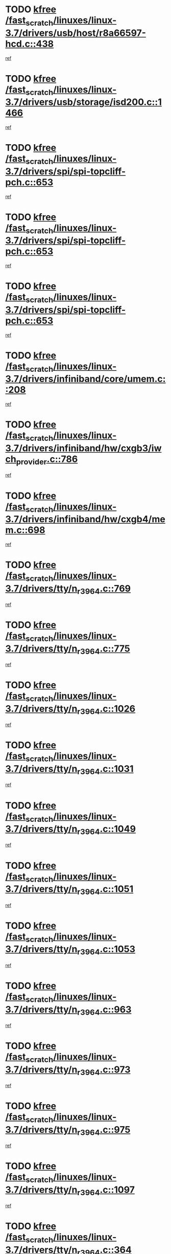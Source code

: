 * TODO [[view:/fast_scratch/linuxes/linux-3.7/drivers/usb/host/r8a66597-hcd.c::face=ovl-face1::linb=438::colb=1::cole=6][kfree /fast_scratch/linuxes/linux-3.7/drivers/usb/host/r8a66597-hcd.c::438]]
[[view:/fast_scratch/linuxes/linux-3.7/drivers/usb/host/r8a66597-hcd.c::face=ovl-face2::linb=441::colb=38::cole=41][ref]]
* TODO [[view:/fast_scratch/linuxes/linux-3.7/drivers/usb/storage/isd200.c::face=ovl-face1::linb=1466::colb=3::cole=8][kfree /fast_scratch/linuxes/linux-3.7/drivers/usb/storage/isd200.c::1466]]
[[view:/fast_scratch/linuxes/linux-3.7/drivers/usb/storage/isd200.c::face=ovl-face2::linb=1472::colb=14::cole=18][ref]]
* TODO [[view:/fast_scratch/linuxes/linux-3.7/drivers/spi/spi-topcliff-pch.c::face=ovl-face1::linb=653::colb=3::cole=8][kfree /fast_scratch/linuxes/linux-3.7/drivers/spi/spi-topcliff-pch.c::653]]
[[view:/fast_scratch/linuxes/linux-3.7/drivers/spi/spi-topcliff-pch.c::face=ovl-face2::linb=676::colb=4::cole=21][ref]]
* TODO [[view:/fast_scratch/linuxes/linux-3.7/drivers/spi/spi-topcliff-pch.c::face=ovl-face1::linb=653::colb=3::cole=8][kfree /fast_scratch/linuxes/linux-3.7/drivers/spi/spi-topcliff-pch.c::653]]
[[view:/fast_scratch/linuxes/linux-3.7/drivers/spi/spi-topcliff-pch.c::face=ovl-face2::linb=680::colb=4::cole=21][ref]]
* TODO [[view:/fast_scratch/linuxes/linux-3.7/drivers/spi/spi-topcliff-pch.c::face=ovl-face1::linb=653::colb=3::cole=8][kfree /fast_scratch/linuxes/linux-3.7/drivers/spi/spi-topcliff-pch.c::653]]
[[view:/fast_scratch/linuxes/linux-3.7/drivers/spi/spi-topcliff-pch.c::face=ovl-face2::linb=694::colb=44::cole=61][ref]]
* TODO [[view:/fast_scratch/linuxes/linux-3.7/drivers/infiniband/core/umem.c::face=ovl-face1::linb=208::colb=2::cole=7][kfree /fast_scratch/linuxes/linux-3.7/drivers/infiniband/core/umem.c::208]]
[[view:/fast_scratch/linuxes/linux-3.7/drivers/infiniband/core/umem.c::face=ovl-face2::linb=217::colb=33::cole=37][ref]]
* TODO [[view:/fast_scratch/linuxes/linux-3.7/drivers/infiniband/hw/cxgb3/iwch_provider.c::face=ovl-face1::linb=786::colb=1::cole=6][kfree /fast_scratch/linuxes/linux-3.7/drivers/infiniband/hw/cxgb3/iwch_provider.c::786]]
[[view:/fast_scratch/linuxes/linux-3.7/drivers/infiniband/hw/cxgb3/iwch_provider.c::face=ovl-face2::linb=787::colb=60::cole=63][ref]]
* TODO [[view:/fast_scratch/linuxes/linux-3.7/drivers/infiniband/hw/cxgb4/mem.c::face=ovl-face1::linb=698::colb=1::cole=6][kfree /fast_scratch/linuxes/linux-3.7/drivers/infiniband/hw/cxgb4/mem.c::698]]
[[view:/fast_scratch/linuxes/linux-3.7/drivers/infiniband/hw/cxgb4/mem.c::face=ovl-face2::linb=699::colb=60::cole=63][ref]]
* TODO [[view:/fast_scratch/linuxes/linux-3.7/drivers/tty/n_r3964.c::face=ovl-face1::linb=769::colb=6::cole=11][kfree /fast_scratch/linuxes/linux-3.7/drivers/tty/n_r3964.c::769]]
[[view:/fast_scratch/linuxes/linux-3.7/drivers/tty/n_r3964.c::face=ovl-face2::linb=771::colb=19::cole=23][ref]]
* TODO [[view:/fast_scratch/linuxes/linux-3.7/drivers/tty/n_r3964.c::face=ovl-face1::linb=775::colb=4::cole=9][kfree /fast_scratch/linuxes/linux-3.7/drivers/tty/n_r3964.c::775]]
[[view:/fast_scratch/linuxes/linux-3.7/drivers/tty/n_r3964.c::face=ovl-face2::linb=776::colb=41::cole=48][ref]]
* TODO [[view:/fast_scratch/linuxes/linux-3.7/drivers/tty/n_r3964.c::face=ovl-face1::linb=1026::colb=4::cole=9][kfree /fast_scratch/linuxes/linux-3.7/drivers/tty/n_r3964.c::1026]]
[[view:/fast_scratch/linuxes/linux-3.7/drivers/tty/n_r3964.c::face=ovl-face2::linb=1027::colb=42::cole=46][ref]]
* TODO [[view:/fast_scratch/linuxes/linux-3.7/drivers/tty/n_r3964.c::face=ovl-face1::linb=1031::colb=2::cole=7][kfree /fast_scratch/linuxes/linux-3.7/drivers/tty/n_r3964.c::1031]]
[[view:/fast_scratch/linuxes/linux-3.7/drivers/tty/n_r3964.c::face=ovl-face2::linb=1032::colb=43::cole=50][ref]]
* TODO [[view:/fast_scratch/linuxes/linux-3.7/drivers/tty/n_r3964.c::face=ovl-face1::linb=1049::colb=1::cole=6][kfree /fast_scratch/linuxes/linux-3.7/drivers/tty/n_r3964.c::1049]]
[[view:/fast_scratch/linuxes/linux-3.7/drivers/tty/n_r3964.c::face=ovl-face2::linb=1050::colb=42::cole=55][ref]]
* TODO [[view:/fast_scratch/linuxes/linux-3.7/drivers/tty/n_r3964.c::face=ovl-face1::linb=1051::colb=1::cole=6][kfree /fast_scratch/linuxes/linux-3.7/drivers/tty/n_r3964.c::1051]]
[[view:/fast_scratch/linuxes/linux-3.7/drivers/tty/n_r3964.c::face=ovl-face2::linb=1052::colb=42::cole=55][ref]]
* TODO [[view:/fast_scratch/linuxes/linux-3.7/drivers/tty/n_r3964.c::face=ovl-face1::linb=1053::colb=1::cole=6][kfree /fast_scratch/linuxes/linux-3.7/drivers/tty/n_r3964.c::1053]]
[[view:/fast_scratch/linuxes/linux-3.7/drivers/tty/n_r3964.c::face=ovl-face2::linb=1054::colb=40::cole=45][ref]]
* TODO [[view:/fast_scratch/linuxes/linux-3.7/drivers/tty/n_r3964.c::face=ovl-face1::linb=963::colb=2::cole=7][kfree /fast_scratch/linuxes/linux-3.7/drivers/tty/n_r3964.c::963]]
[[view:/fast_scratch/linuxes/linux-3.7/drivers/tty/n_r3964.c::face=ovl-face2::linb=964::colb=40::cole=45][ref]]
* TODO [[view:/fast_scratch/linuxes/linux-3.7/drivers/tty/n_r3964.c::face=ovl-face1::linb=973::colb=2::cole=7][kfree /fast_scratch/linuxes/linux-3.7/drivers/tty/n_r3964.c::973]]
[[view:/fast_scratch/linuxes/linux-3.7/drivers/tty/n_r3964.c::face=ovl-face2::linb=974::colb=42::cole=55][ref]]
* TODO [[view:/fast_scratch/linuxes/linux-3.7/drivers/tty/n_r3964.c::face=ovl-face1::linb=975::colb=2::cole=7][kfree /fast_scratch/linuxes/linux-3.7/drivers/tty/n_r3964.c::975]]
[[view:/fast_scratch/linuxes/linux-3.7/drivers/tty/n_r3964.c::face=ovl-face2::linb=976::colb=40::cole=45][ref]]
* TODO [[view:/fast_scratch/linuxes/linux-3.7/drivers/tty/n_r3964.c::face=ovl-face1::linb=1097::colb=2::cole=7][kfree /fast_scratch/linuxes/linux-3.7/drivers/tty/n_r3964.c::1097]]
[[view:/fast_scratch/linuxes/linux-3.7/drivers/tty/n_r3964.c::face=ovl-face2::linb=1098::colb=39::cole=43][ref]]
* TODO [[view:/fast_scratch/linuxes/linux-3.7/drivers/tty/n_r3964.c::face=ovl-face1::linb=364::colb=1::cole=6][kfree /fast_scratch/linuxes/linux-3.7/drivers/tty/n_r3964.c::364]]
[[view:/fast_scratch/linuxes/linux-3.7/drivers/tty/n_r3964.c::face=ovl-face2::linb=365::colb=44::cole=51][ref]]
* TODO [[view:/fast_scratch/linuxes/linux-3.7/drivers/tty/n_r3964.c::face=ovl-face1::linb=291::colb=1::cole=6][kfree /fast_scratch/linuxes/linux-3.7/drivers/tty/n_r3964.c::291]]
[[view:/fast_scratch/linuxes/linux-3.7/drivers/tty/n_r3964.c::face=ovl-face2::linb=292::colb=44::cole=51][ref]]
* TODO [[view:/fast_scratch/linuxes/linux-3.7/drivers/target/iscsi/iscsi_target_login.c::face=ovl-face1::linb=1124::colb=2::cole=7][kfree /fast_scratch/linuxes/linux-3.7/drivers/target/iscsi/iscsi_target_login.c::1124]]
[[view:/fast_scratch/linuxes/linux-3.7/drivers/target/iscsi/iscsi_target_login.c::face=ovl-face2::linb=1132::colb=16::cole=26][ref]]
* TODO [[view:/fast_scratch/linuxes/linux-3.7/drivers/uio/uio_pruss.c::face=ovl-face1::linb=137::colb=2::cole=7][kfree /fast_scratch/linuxes/linux-3.7/drivers/uio/uio_pruss.c::137]]
[[view:/fast_scratch/linuxes/linux-3.7/drivers/uio/uio_pruss.c::face=ovl-face2::linb=138::colb=16::cole=20][ref]]
* TODO [[view:/fast_scratch/linuxes/linux-3.7/drivers/gpu/drm/drm_edid_load.c::face=ovl-face1::linb=181::colb=2::cole=7][kfree /fast_scratch/linuxes/linux-3.7/drivers/gpu/drm/drm_edid_load.c::181]]
[[view:/fast_scratch/linuxes/linux-3.7/drivers/gpu/drm/drm_edid_load.c::face=ovl-face2::linb=222::colb=8::cole=12][ref]]
* TODO [[view:/fast_scratch/linuxes/linux-3.7/drivers/gpu/drm/drm_edid_load.c::face=ovl-face1::linb=204::colb=3::cole=8][kfree /fast_scratch/linuxes/linux-3.7/drivers/gpu/drm/drm_edid_load.c::204]]
[[view:/fast_scratch/linuxes/linux-3.7/drivers/gpu/drm/drm_edid_load.c::face=ovl-face2::linb=222::colb=8::cole=12][ref]]
* TODO [[view:/fast_scratch/linuxes/linux-3.7/drivers/acpi/scan.c::face=ovl-face1::linb=553::colb=3::cole=8][kfree /fast_scratch/linuxes/linux-3.7/drivers/acpi/scan.c::553]]
[[view:/fast_scratch/linuxes/linux-3.7/drivers/acpi/scan.c::face=ovl-face2::linb=558::colb=23::cole=33][ref]]
* TODO [[view:/fast_scratch/linuxes/linux-3.7/drivers/staging/rts_pstor/ms.c::face=ovl-face1::linb=837::colb=3::cole=8][kfree /fast_scratch/linuxes/linux-3.7/drivers/staging/rts_pstor/ms.c::837]]
[[view:/fast_scratch/linuxes/linux-3.7/drivers/staging/rts_pstor/ms.c::face=ovl-face2::linb=841::colb=9::cole=12][ref]]
* TODO [[view:/fast_scratch/linuxes/linux-3.7/drivers/staging/rts_pstor/ms.c::face=ovl-face1::linb=837::colb=3::cole=8][kfree /fast_scratch/linuxes/linux-3.7/drivers/staging/rts_pstor/ms.c::837]]
[[view:/fast_scratch/linuxes/linux-3.7/drivers/staging/rts_pstor/ms.c::face=ovl-face2::linb=845::colb=26::cole=29][ref]]
* TODO [[view:/fast_scratch/linuxes/linux-3.7/drivers/staging/rts_pstor/ms.c::face=ovl-face1::linb=841::colb=3::cole=8][kfree /fast_scratch/linuxes/linux-3.7/drivers/staging/rts_pstor/ms.c::841]]
[[view:/fast_scratch/linuxes/linux-3.7/drivers/staging/rts_pstor/ms.c::face=ovl-face2::linb=845::colb=26::cole=29][ref]]
* TODO [[view:/fast_scratch/linuxes/linux-3.7/drivers/staging/rts_pstor/ms.c::face=ovl-face1::linb=852::colb=2::cole=7][kfree /fast_scratch/linuxes/linux-3.7/drivers/staging/rts_pstor/ms.c::852]]
[[view:/fast_scratch/linuxes/linux-3.7/drivers/staging/rts_pstor/ms.c::face=ovl-face2::linb=860::colb=9::cole=12][ref]]
* TODO [[view:/fast_scratch/linuxes/linux-3.7/drivers/staging/rts_pstor/ms.c::face=ovl-face1::linb=852::colb=2::cole=7][kfree /fast_scratch/linuxes/linux-3.7/drivers/staging/rts_pstor/ms.c::852]]
[[view:/fast_scratch/linuxes/linux-3.7/drivers/staging/rts_pstor/ms.c::face=ovl-face2::linb=869::colb=9::cole=12][ref]]
* TODO [[view:/fast_scratch/linuxes/linux-3.7/drivers/staging/rts_pstor/ms.c::face=ovl-face1::linb=852::colb=2::cole=7][kfree /fast_scratch/linuxes/linux-3.7/drivers/staging/rts_pstor/ms.c::852]]
[[view:/fast_scratch/linuxes/linux-3.7/drivers/staging/rts_pstor/ms.c::face=ovl-face2::linb=877::colb=8::cole=11][ref]]
* TODO [[view:/fast_scratch/linuxes/linux-3.7/drivers/staging/rts_pstor/ms.c::face=ovl-face1::linb=852::colb=2::cole=7][kfree /fast_scratch/linuxes/linux-3.7/drivers/staging/rts_pstor/ms.c::852]]
[[view:/fast_scratch/linuxes/linux-3.7/drivers/staging/rts_pstor/ms.c::face=ovl-face2::linb=881::colb=6::cole=9][ref]]
* TODO [[view:/fast_scratch/linuxes/linux-3.7/drivers/staging/rts_pstor/ms.c::face=ovl-face1::linb=852::colb=2::cole=7][kfree /fast_scratch/linuxes/linux-3.7/drivers/staging/rts_pstor/ms.c::852]]
[[view:/fast_scratch/linuxes/linux-3.7/drivers/staging/rts_pstor/ms.c::face=ovl-face2::linb=881::colb=26::cole=29][ref]]
* TODO [[view:/fast_scratch/linuxes/linux-3.7/drivers/staging/rts_pstor/ms.c::face=ovl-face1::linb=860::colb=3::cole=8][kfree /fast_scratch/linuxes/linux-3.7/drivers/staging/rts_pstor/ms.c::860]]
[[view:/fast_scratch/linuxes/linux-3.7/drivers/staging/rts_pstor/ms.c::face=ovl-face2::linb=860::colb=9::cole=12][ref]]
* TODO [[view:/fast_scratch/linuxes/linux-3.7/drivers/staging/rts_pstor/ms.c::face=ovl-face1::linb=860::colb=3::cole=8][kfree /fast_scratch/linuxes/linux-3.7/drivers/staging/rts_pstor/ms.c::860]]
[[view:/fast_scratch/linuxes/linux-3.7/drivers/staging/rts_pstor/ms.c::face=ovl-face2::linb=869::colb=9::cole=12][ref]]
* TODO [[view:/fast_scratch/linuxes/linux-3.7/drivers/staging/rts_pstor/ms.c::face=ovl-face1::linb=860::colb=3::cole=8][kfree /fast_scratch/linuxes/linux-3.7/drivers/staging/rts_pstor/ms.c::860]]
[[view:/fast_scratch/linuxes/linux-3.7/drivers/staging/rts_pstor/ms.c::face=ovl-face2::linb=877::colb=8::cole=11][ref]]
* TODO [[view:/fast_scratch/linuxes/linux-3.7/drivers/staging/rts_pstor/ms.c::face=ovl-face1::linb=860::colb=3::cole=8][kfree /fast_scratch/linuxes/linux-3.7/drivers/staging/rts_pstor/ms.c::860]]
[[view:/fast_scratch/linuxes/linux-3.7/drivers/staging/rts_pstor/ms.c::face=ovl-face2::linb=881::colb=6::cole=9][ref]]
* TODO [[view:/fast_scratch/linuxes/linux-3.7/drivers/staging/rts_pstor/ms.c::face=ovl-face1::linb=860::colb=3::cole=8][kfree /fast_scratch/linuxes/linux-3.7/drivers/staging/rts_pstor/ms.c::860]]
[[view:/fast_scratch/linuxes/linux-3.7/drivers/staging/rts_pstor/ms.c::face=ovl-face2::linb=881::colb=26::cole=29][ref]]
* TODO [[view:/fast_scratch/linuxes/linux-3.7/drivers/staging/rts_pstor/ms.c::face=ovl-face1::linb=869::colb=3::cole=8][kfree /fast_scratch/linuxes/linux-3.7/drivers/staging/rts_pstor/ms.c::869]]
[[view:/fast_scratch/linuxes/linux-3.7/drivers/staging/rts_pstor/ms.c::face=ovl-face2::linb=860::colb=9::cole=12][ref]]
* TODO [[view:/fast_scratch/linuxes/linux-3.7/drivers/staging/rts_pstor/ms.c::face=ovl-face1::linb=869::colb=3::cole=8][kfree /fast_scratch/linuxes/linux-3.7/drivers/staging/rts_pstor/ms.c::869]]
[[view:/fast_scratch/linuxes/linux-3.7/drivers/staging/rts_pstor/ms.c::face=ovl-face2::linb=869::colb=9::cole=12][ref]]
* TODO [[view:/fast_scratch/linuxes/linux-3.7/drivers/staging/rts_pstor/ms.c::face=ovl-face1::linb=869::colb=3::cole=8][kfree /fast_scratch/linuxes/linux-3.7/drivers/staging/rts_pstor/ms.c::869]]
[[view:/fast_scratch/linuxes/linux-3.7/drivers/staging/rts_pstor/ms.c::face=ovl-face2::linb=877::colb=8::cole=11][ref]]
* TODO [[view:/fast_scratch/linuxes/linux-3.7/drivers/staging/rts_pstor/ms.c::face=ovl-face1::linb=869::colb=3::cole=8][kfree /fast_scratch/linuxes/linux-3.7/drivers/staging/rts_pstor/ms.c::869]]
[[view:/fast_scratch/linuxes/linux-3.7/drivers/staging/rts_pstor/ms.c::face=ovl-face2::linb=881::colb=6::cole=9][ref]]
* TODO [[view:/fast_scratch/linuxes/linux-3.7/drivers/staging/rts_pstor/ms.c::face=ovl-face1::linb=869::colb=3::cole=8][kfree /fast_scratch/linuxes/linux-3.7/drivers/staging/rts_pstor/ms.c::869]]
[[view:/fast_scratch/linuxes/linux-3.7/drivers/staging/rts_pstor/ms.c::face=ovl-face2::linb=881::colb=26::cole=29][ref]]
* TODO [[view:/fast_scratch/linuxes/linux-3.7/drivers/staging/rts_pstor/ms.c::face=ovl-face1::linb=877::colb=2::cole=7][kfree /fast_scratch/linuxes/linux-3.7/drivers/staging/rts_pstor/ms.c::877]]
[[view:/fast_scratch/linuxes/linux-3.7/drivers/staging/rts_pstor/ms.c::face=ovl-face2::linb=881::colb=6::cole=9][ref]]
* TODO [[view:/fast_scratch/linuxes/linux-3.7/drivers/staging/rts_pstor/ms.c::face=ovl-face1::linb=877::colb=2::cole=7][kfree /fast_scratch/linuxes/linux-3.7/drivers/staging/rts_pstor/ms.c::877]]
[[view:/fast_scratch/linuxes/linux-3.7/drivers/staging/rts_pstor/ms.c::face=ovl-face2::linb=881::colb=26::cole=29][ref]]
* TODO [[view:/fast_scratch/linuxes/linux-3.7/drivers/staging/rts_pstor/ms.c::face=ovl-face1::linb=883::colb=2::cole=7][kfree /fast_scratch/linuxes/linux-3.7/drivers/staging/rts_pstor/ms.c::883]]
[[view:/fast_scratch/linuxes/linux-3.7/drivers/staging/rts_pstor/ms.c::face=ovl-face2::linb=887::colb=6::cole=9][ref]]
* TODO [[view:/fast_scratch/linuxes/linux-3.7/drivers/staging/rts_pstor/ms.c::face=ovl-face1::linb=883::colb=2::cole=7][kfree /fast_scratch/linuxes/linux-3.7/drivers/staging/rts_pstor/ms.c::883]]
[[view:/fast_scratch/linuxes/linux-3.7/drivers/staging/rts_pstor/ms.c::face=ovl-face2::linb=887::colb=22::cole=25][ref]]
* TODO [[view:/fast_scratch/linuxes/linux-3.7/drivers/staging/rts_pstor/ms.c::face=ovl-face1::linb=888::colb=2::cole=7][kfree /fast_scratch/linuxes/linux-3.7/drivers/staging/rts_pstor/ms.c::888]]
[[view:/fast_scratch/linuxes/linux-3.7/drivers/staging/rts_pstor/ms.c::face=ovl-face2::linb=892::colb=17::cole=20][ref]]
* TODO [[view:/fast_scratch/linuxes/linux-3.7/drivers/staging/rts_pstor/ms.c::face=ovl-face1::linb=910::colb=4::cole=9][kfree /fast_scratch/linuxes/linux-3.7/drivers/staging/rts_pstor/ms.c::910]]
[[view:/fast_scratch/linuxes/linux-3.7/drivers/staging/rts_pstor/ms.c::face=ovl-face2::linb=892::colb=17::cole=20][ref]]
* TODO [[view:/fast_scratch/linuxes/linux-3.7/drivers/staging/rts_pstor/ms.c::face=ovl-face1::linb=910::colb=4::cole=9][kfree /fast_scratch/linuxes/linux-3.7/drivers/staging/rts_pstor/ms.c::910]]
[[view:/fast_scratch/linuxes/linux-3.7/drivers/staging/rts_pstor/ms.c::face=ovl-face2::linb=914::colb=10::cole=13][ref]]
* TODO [[view:/fast_scratch/linuxes/linux-3.7/drivers/staging/rts_pstor/ms.c::face=ovl-face1::linb=910::colb=4::cole=9][kfree /fast_scratch/linuxes/linux-3.7/drivers/staging/rts_pstor/ms.c::910]]
[[view:/fast_scratch/linuxes/linux-3.7/drivers/staging/rts_pstor/ms.c::face=ovl-face2::linb=918::colb=10::cole=13][ref]]
* TODO [[view:/fast_scratch/linuxes/linux-3.7/drivers/staging/rts_pstor/ms.c::face=ovl-face1::linb=910::colb=4::cole=9][kfree /fast_scratch/linuxes/linux-3.7/drivers/staging/rts_pstor/ms.c::910]]
[[view:/fast_scratch/linuxes/linux-3.7/drivers/staging/rts_pstor/ms.c::face=ovl-face2::linb=923::colb=7::cole=10][ref]]
* TODO [[view:/fast_scratch/linuxes/linux-3.7/drivers/staging/rts_pstor/ms.c::face=ovl-face1::linb=910::colb=4::cole=9][kfree /fast_scratch/linuxes/linux-3.7/drivers/staging/rts_pstor/ms.c::910]]
[[view:/fast_scratch/linuxes/linux-3.7/drivers/staging/rts_pstor/ms.c::face=ovl-face2::linb=933::colb=6::cole=9][ref]]
* TODO [[view:/fast_scratch/linuxes/linux-3.7/drivers/staging/rts_pstor/ms.c::face=ovl-face1::linb=910::colb=4::cole=9][kfree /fast_scratch/linuxes/linux-3.7/drivers/staging/rts_pstor/ms.c::910]]
[[view:/fast_scratch/linuxes/linux-3.7/drivers/staging/rts_pstor/ms.c::face=ovl-face2::linb=963::colb=10::cole=13][ref]]
* TODO [[view:/fast_scratch/linuxes/linux-3.7/drivers/staging/rts_pstor/ms.c::face=ovl-face1::linb=914::colb=4::cole=9][kfree /fast_scratch/linuxes/linux-3.7/drivers/staging/rts_pstor/ms.c::914]]
[[view:/fast_scratch/linuxes/linux-3.7/drivers/staging/rts_pstor/ms.c::face=ovl-face2::linb=892::colb=17::cole=20][ref]]
* TODO [[view:/fast_scratch/linuxes/linux-3.7/drivers/staging/rts_pstor/ms.c::face=ovl-face1::linb=914::colb=4::cole=9][kfree /fast_scratch/linuxes/linux-3.7/drivers/staging/rts_pstor/ms.c::914]]
[[view:/fast_scratch/linuxes/linux-3.7/drivers/staging/rts_pstor/ms.c::face=ovl-face2::linb=918::colb=10::cole=13][ref]]
* TODO [[view:/fast_scratch/linuxes/linux-3.7/drivers/staging/rts_pstor/ms.c::face=ovl-face1::linb=914::colb=4::cole=9][kfree /fast_scratch/linuxes/linux-3.7/drivers/staging/rts_pstor/ms.c::914]]
[[view:/fast_scratch/linuxes/linux-3.7/drivers/staging/rts_pstor/ms.c::face=ovl-face2::linb=923::colb=7::cole=10][ref]]
* TODO [[view:/fast_scratch/linuxes/linux-3.7/drivers/staging/rts_pstor/ms.c::face=ovl-face1::linb=914::colb=4::cole=9][kfree /fast_scratch/linuxes/linux-3.7/drivers/staging/rts_pstor/ms.c::914]]
[[view:/fast_scratch/linuxes/linux-3.7/drivers/staging/rts_pstor/ms.c::face=ovl-face2::linb=933::colb=6::cole=9][ref]]
* TODO [[view:/fast_scratch/linuxes/linux-3.7/drivers/staging/rts_pstor/ms.c::face=ovl-face1::linb=914::colb=4::cole=9][kfree /fast_scratch/linuxes/linux-3.7/drivers/staging/rts_pstor/ms.c::914]]
[[view:/fast_scratch/linuxes/linux-3.7/drivers/staging/rts_pstor/ms.c::face=ovl-face2::linb=963::colb=10::cole=13][ref]]
* TODO [[view:/fast_scratch/linuxes/linux-3.7/drivers/staging/rts_pstor/ms.c::face=ovl-face1::linb=918::colb=4::cole=9][kfree /fast_scratch/linuxes/linux-3.7/drivers/staging/rts_pstor/ms.c::918]]
[[view:/fast_scratch/linuxes/linux-3.7/drivers/staging/rts_pstor/ms.c::face=ovl-face2::linb=892::colb=17::cole=20][ref]]
* TODO [[view:/fast_scratch/linuxes/linux-3.7/drivers/staging/rts_pstor/ms.c::face=ovl-face1::linb=918::colb=4::cole=9][kfree /fast_scratch/linuxes/linux-3.7/drivers/staging/rts_pstor/ms.c::918]]
[[view:/fast_scratch/linuxes/linux-3.7/drivers/staging/rts_pstor/ms.c::face=ovl-face2::linb=923::colb=7::cole=10][ref]]
* TODO [[view:/fast_scratch/linuxes/linux-3.7/drivers/staging/rts_pstor/ms.c::face=ovl-face1::linb=918::colb=4::cole=9][kfree /fast_scratch/linuxes/linux-3.7/drivers/staging/rts_pstor/ms.c::918]]
[[view:/fast_scratch/linuxes/linux-3.7/drivers/staging/rts_pstor/ms.c::face=ovl-face2::linb=933::colb=6::cole=9][ref]]
* TODO [[view:/fast_scratch/linuxes/linux-3.7/drivers/staging/rts_pstor/ms.c::face=ovl-face1::linb=918::colb=4::cole=9][kfree /fast_scratch/linuxes/linux-3.7/drivers/staging/rts_pstor/ms.c::918]]
[[view:/fast_scratch/linuxes/linux-3.7/drivers/staging/rts_pstor/ms.c::face=ovl-face2::linb=963::colb=10::cole=13][ref]]
* TODO [[view:/fast_scratch/linuxes/linux-3.7/drivers/staging/rts_pstor/ms.c::face=ovl-face1::linb=943::colb=4::cole=9][kfree /fast_scratch/linuxes/linux-3.7/drivers/staging/rts_pstor/ms.c::943]]
[[view:/fast_scratch/linuxes/linux-3.7/drivers/staging/rts_pstor/ms.c::face=ovl-face2::linb=892::colb=17::cole=20][ref]]
* TODO [[view:/fast_scratch/linuxes/linux-3.7/drivers/staging/rts_pstor/ms.c::face=ovl-face1::linb=943::colb=4::cole=9][kfree /fast_scratch/linuxes/linux-3.7/drivers/staging/rts_pstor/ms.c::943]]
[[view:/fast_scratch/linuxes/linux-3.7/drivers/staging/rts_pstor/ms.c::face=ovl-face2::linb=947::colb=10::cole=13][ref]]
* TODO [[view:/fast_scratch/linuxes/linux-3.7/drivers/staging/rts_pstor/ms.c::face=ovl-face1::linb=943::colb=4::cole=9][kfree /fast_scratch/linuxes/linux-3.7/drivers/staging/rts_pstor/ms.c::943]]
[[view:/fast_scratch/linuxes/linux-3.7/drivers/staging/rts_pstor/ms.c::face=ovl-face2::linb=951::colb=10::cole=13][ref]]
* TODO [[view:/fast_scratch/linuxes/linux-3.7/drivers/staging/rts_pstor/ms.c::face=ovl-face1::linb=943::colb=4::cole=9][kfree /fast_scratch/linuxes/linux-3.7/drivers/staging/rts_pstor/ms.c::943]]
[[view:/fast_scratch/linuxes/linux-3.7/drivers/staging/rts_pstor/ms.c::face=ovl-face2::linb=963::colb=10::cole=13][ref]]
* TODO [[view:/fast_scratch/linuxes/linux-3.7/drivers/staging/rts_pstor/ms.c::face=ovl-face1::linb=947::colb=4::cole=9][kfree /fast_scratch/linuxes/linux-3.7/drivers/staging/rts_pstor/ms.c::947]]
[[view:/fast_scratch/linuxes/linux-3.7/drivers/staging/rts_pstor/ms.c::face=ovl-face2::linb=892::colb=17::cole=20][ref]]
* TODO [[view:/fast_scratch/linuxes/linux-3.7/drivers/staging/rts_pstor/ms.c::face=ovl-face1::linb=947::colb=4::cole=9][kfree /fast_scratch/linuxes/linux-3.7/drivers/staging/rts_pstor/ms.c::947]]
[[view:/fast_scratch/linuxes/linux-3.7/drivers/staging/rts_pstor/ms.c::face=ovl-face2::linb=951::colb=10::cole=13][ref]]
* TODO [[view:/fast_scratch/linuxes/linux-3.7/drivers/staging/rts_pstor/ms.c::face=ovl-face1::linb=947::colb=4::cole=9][kfree /fast_scratch/linuxes/linux-3.7/drivers/staging/rts_pstor/ms.c::947]]
[[view:/fast_scratch/linuxes/linux-3.7/drivers/staging/rts_pstor/ms.c::face=ovl-face2::linb=963::colb=10::cole=13][ref]]
* TODO [[view:/fast_scratch/linuxes/linux-3.7/drivers/staging/rts_pstor/ms.c::face=ovl-face1::linb=951::colb=4::cole=9][kfree /fast_scratch/linuxes/linux-3.7/drivers/staging/rts_pstor/ms.c::951]]
[[view:/fast_scratch/linuxes/linux-3.7/drivers/staging/rts_pstor/ms.c::face=ovl-face2::linb=892::colb=17::cole=20][ref]]
* TODO [[view:/fast_scratch/linuxes/linux-3.7/drivers/staging/rts_pstor/ms.c::face=ovl-face1::linb=951::colb=4::cole=9][kfree /fast_scratch/linuxes/linux-3.7/drivers/staging/rts_pstor/ms.c::951]]
[[view:/fast_scratch/linuxes/linux-3.7/drivers/staging/rts_pstor/ms.c::face=ovl-face2::linb=963::colb=10::cole=13][ref]]
* TODO [[view:/fast_scratch/linuxes/linux-3.7/drivers/staging/rts_pstor/ms.c::face=ovl-face1::linb=964::colb=2::cole=7][kfree /fast_scratch/linuxes/linux-3.7/drivers/staging/rts_pstor/ms.c::964]]
[[view:/fast_scratch/linuxes/linux-3.7/drivers/staging/rts_pstor/ms.c::face=ovl-face2::linb=968::colb=15::cole=18][ref]]
* TODO [[view:/fast_scratch/linuxes/linux-3.7/drivers/staging/rts_pstor/spi.c::face=ovl-face1::linb=546::colb=3::cole=8][kfree /fast_scratch/linuxes/linux-3.7/drivers/staging/rts_pstor/spi.c::546]]
[[view:/fast_scratch/linuxes/linux-3.7/drivers/staging/rts_pstor/spi.c::face=ovl-face2::linb=552::colb=28::cole=31][ref]]
* TODO [[view:/fast_scratch/linuxes/linux-3.7/drivers/staging/rts_pstor/spi.c::face=ovl-face1::linb=473::colb=3::cole=8][kfree /fast_scratch/linuxes/linux-3.7/drivers/staging/rts_pstor/spi.c::473]]
[[view:/fast_scratch/linuxes/linux-3.7/drivers/staging/rts_pstor/spi.c::face=ovl-face2::linb=477::colb=25::cole=28][ref]]
* TODO [[view:/fast_scratch/linuxes/linux-3.7/drivers/staging/rts_pstor/spi.c::face=ovl-face1::linb=594::colb=4::cole=9][kfree /fast_scratch/linuxes/linux-3.7/drivers/staging/rts_pstor/spi.c::594]]
[[view:/fast_scratch/linuxes/linux-3.7/drivers/staging/rts_pstor/spi.c::face=ovl-face2::linb=598::colb=29::cole=32][ref]]
* TODO [[view:/fast_scratch/linuxes/linux-3.7/drivers/staging/rts_pstor/spi.c::face=ovl-face1::linb=608::colb=4::cole=9][kfree /fast_scratch/linuxes/linux-3.7/drivers/staging/rts_pstor/spi.c::608]]
[[view:/fast_scratch/linuxes/linux-3.7/drivers/staging/rts_pstor/spi.c::face=ovl-face2::linb=594::colb=10::cole=13][ref]]
* TODO [[view:/fast_scratch/linuxes/linux-3.7/drivers/staging/rts_pstor/spi.c::face=ovl-face1::linb=608::colb=4::cole=9][kfree /fast_scratch/linuxes/linux-3.7/drivers/staging/rts_pstor/spi.c::608]]
[[view:/fast_scratch/linuxes/linux-3.7/drivers/staging/rts_pstor/spi.c::face=ovl-face2::linb=598::colb=29::cole=32][ref]]
* TODO [[view:/fast_scratch/linuxes/linux-3.7/drivers/staging/rts_pstor/spi.c::face=ovl-face1::linb=608::colb=4::cole=9][kfree /fast_scratch/linuxes/linux-3.7/drivers/staging/rts_pstor/spi.c::608]]
[[view:/fast_scratch/linuxes/linux-3.7/drivers/staging/rts_pstor/spi.c::face=ovl-face2::linb=616::colb=10::cole=13][ref]]
* TODO [[view:/fast_scratch/linuxes/linux-3.7/drivers/staging/rts_pstor/spi.c::face=ovl-face1::linb=608::colb=4::cole=9][kfree /fast_scratch/linuxes/linux-3.7/drivers/staging/rts_pstor/spi.c::608]]
[[view:/fast_scratch/linuxes/linux-3.7/drivers/staging/rts_pstor/spi.c::face=ovl-face2::linb=624::colb=8::cole=11][ref]]
* TODO [[view:/fast_scratch/linuxes/linux-3.7/drivers/staging/rts_pstor/spi.c::face=ovl-face1::linb=616::colb=4::cole=9][kfree /fast_scratch/linuxes/linux-3.7/drivers/staging/rts_pstor/spi.c::616]]
[[view:/fast_scratch/linuxes/linux-3.7/drivers/staging/rts_pstor/spi.c::face=ovl-face2::linb=594::colb=10::cole=13][ref]]
* TODO [[view:/fast_scratch/linuxes/linux-3.7/drivers/staging/rts_pstor/spi.c::face=ovl-face1::linb=616::colb=4::cole=9][kfree /fast_scratch/linuxes/linux-3.7/drivers/staging/rts_pstor/spi.c::616]]
[[view:/fast_scratch/linuxes/linux-3.7/drivers/staging/rts_pstor/spi.c::face=ovl-face2::linb=598::colb=29::cole=32][ref]]
* TODO [[view:/fast_scratch/linuxes/linux-3.7/drivers/staging/rts_pstor/spi.c::face=ovl-face1::linb=616::colb=4::cole=9][kfree /fast_scratch/linuxes/linux-3.7/drivers/staging/rts_pstor/spi.c::616]]
[[view:/fast_scratch/linuxes/linux-3.7/drivers/staging/rts_pstor/spi.c::face=ovl-face2::linb=624::colb=8::cole=11][ref]]
* TODO [[view:/fast_scratch/linuxes/linux-3.7/drivers/staging/rts_pstor/spi.c::face=ovl-face1::linb=653::colb=4::cole=9][kfree /fast_scratch/linuxes/linux-3.7/drivers/staging/rts_pstor/spi.c::653]]
[[view:/fast_scratch/linuxes/linux-3.7/drivers/staging/rts_pstor/spi.c::face=ovl-face2::linb=638::colb=29::cole=32][ref]]
* TODO [[view:/fast_scratch/linuxes/linux-3.7/drivers/staging/rts_pstor/spi.c::face=ovl-face1::linb=653::colb=4::cole=9][kfree /fast_scratch/linuxes/linux-3.7/drivers/staging/rts_pstor/spi.c::653]]
[[view:/fast_scratch/linuxes/linux-3.7/drivers/staging/rts_pstor/spi.c::face=ovl-face2::linb=661::colb=10::cole=13][ref]]
* TODO [[view:/fast_scratch/linuxes/linux-3.7/drivers/staging/rts_pstor/spi.c::face=ovl-face1::linb=653::colb=4::cole=9][kfree /fast_scratch/linuxes/linux-3.7/drivers/staging/rts_pstor/spi.c::653]]
[[view:/fast_scratch/linuxes/linux-3.7/drivers/staging/rts_pstor/spi.c::face=ovl-face2::linb=668::colb=8::cole=11][ref]]
* TODO [[view:/fast_scratch/linuxes/linux-3.7/drivers/staging/rts_pstor/spi.c::face=ovl-face1::linb=661::colb=4::cole=9][kfree /fast_scratch/linuxes/linux-3.7/drivers/staging/rts_pstor/spi.c::661]]
[[view:/fast_scratch/linuxes/linux-3.7/drivers/staging/rts_pstor/spi.c::face=ovl-face2::linb=638::colb=29::cole=32][ref]]
* TODO [[view:/fast_scratch/linuxes/linux-3.7/drivers/staging/rts_pstor/spi.c::face=ovl-face1::linb=661::colb=4::cole=9][kfree /fast_scratch/linuxes/linux-3.7/drivers/staging/rts_pstor/spi.c::661]]
[[view:/fast_scratch/linuxes/linux-3.7/drivers/staging/rts_pstor/spi.c::face=ovl-face2::linb=668::colb=8::cole=11][ref]]
* TODO [[view:/fast_scratch/linuxes/linux-3.7/drivers/staging/rts_pstor/spi.c::face=ovl-face1::linb=690::colb=4::cole=9][kfree /fast_scratch/linuxes/linux-3.7/drivers/staging/rts_pstor/spi.c::690]]
[[view:/fast_scratch/linuxes/linux-3.7/drivers/staging/rts_pstor/spi.c::face=ovl-face2::linb=701::colb=29::cole=32][ref]]
* TODO [[view:/fast_scratch/linuxes/linux-3.7/drivers/staging/rts_pstor/spi.c::face=ovl-face1::linb=705::colb=4::cole=9][kfree /fast_scratch/linuxes/linux-3.7/drivers/staging/rts_pstor/spi.c::705]]
[[view:/fast_scratch/linuxes/linux-3.7/drivers/staging/rts_pstor/spi.c::face=ovl-face2::linb=690::colb=10::cole=13][ref]]
* TODO [[view:/fast_scratch/linuxes/linux-3.7/drivers/staging/rts_pstor/spi.c::face=ovl-face1::linb=705::colb=4::cole=9][kfree /fast_scratch/linuxes/linux-3.7/drivers/staging/rts_pstor/spi.c::705]]
[[view:/fast_scratch/linuxes/linux-3.7/drivers/staging/rts_pstor/spi.c::face=ovl-face2::linb=701::colb=29::cole=32][ref]]
* TODO [[view:/fast_scratch/linuxes/linux-3.7/drivers/staging/rts_pstor/spi.c::face=ovl-face1::linb=705::colb=4::cole=9][kfree /fast_scratch/linuxes/linux-3.7/drivers/staging/rts_pstor/spi.c::705]]
[[view:/fast_scratch/linuxes/linux-3.7/drivers/staging/rts_pstor/spi.c::face=ovl-face2::linb=713::colb=10::cole=13][ref]]
* TODO [[view:/fast_scratch/linuxes/linux-3.7/drivers/staging/rts_pstor/spi.c::face=ovl-face1::linb=705::colb=4::cole=9][kfree /fast_scratch/linuxes/linux-3.7/drivers/staging/rts_pstor/spi.c::705]]
[[view:/fast_scratch/linuxes/linux-3.7/drivers/staging/rts_pstor/spi.c::face=ovl-face2::linb=721::colb=8::cole=11][ref]]
* TODO [[view:/fast_scratch/linuxes/linux-3.7/drivers/staging/rts_pstor/spi.c::face=ovl-face1::linb=713::colb=4::cole=9][kfree /fast_scratch/linuxes/linux-3.7/drivers/staging/rts_pstor/spi.c::713]]
[[view:/fast_scratch/linuxes/linux-3.7/drivers/staging/rts_pstor/spi.c::face=ovl-face2::linb=690::colb=10::cole=13][ref]]
* TODO [[view:/fast_scratch/linuxes/linux-3.7/drivers/staging/rts_pstor/spi.c::face=ovl-face1::linb=713::colb=4::cole=9][kfree /fast_scratch/linuxes/linux-3.7/drivers/staging/rts_pstor/spi.c::713]]
[[view:/fast_scratch/linuxes/linux-3.7/drivers/staging/rts_pstor/spi.c::face=ovl-face2::linb=701::colb=29::cole=32][ref]]
* TODO [[view:/fast_scratch/linuxes/linux-3.7/drivers/staging/rts_pstor/spi.c::face=ovl-face1::linb=713::colb=4::cole=9][kfree /fast_scratch/linuxes/linux-3.7/drivers/staging/rts_pstor/spi.c::713]]
[[view:/fast_scratch/linuxes/linux-3.7/drivers/staging/rts_pstor/spi.c::face=ovl-face2::linb=721::colb=8::cole=11][ref]]
* TODO [[view:/fast_scratch/linuxes/linux-3.7/drivers/staging/rts_pstor/sd.c::face=ovl-face1::linb=3960::colb=3::cole=8][kfree /fast_scratch/linuxes/linux-3.7/drivers/staging/rts_pstor/sd.c::3960]]
[[view:/fast_scratch/linuxes/linux-3.7/drivers/staging/rts_pstor/sd.c::face=ovl-face2::linb=3966::colb=25::cole=28][ref]]
* TODO [[view:/fast_scratch/linuxes/linux-3.7/drivers/staging/rts_pstor/sd.c::face=ovl-face1::linb=4198::colb=4::cole=9][kfree /fast_scratch/linuxes/linux-3.7/drivers/staging/rts_pstor/sd.c::4198]]
[[view:/fast_scratch/linuxes/linux-3.7/drivers/staging/rts_pstor/sd.c::face=ovl-face2::linb=4205::colb=29::cole=32][ref]]
* TODO [[view:/fast_scratch/linuxes/linux-3.7/drivers/staging/rts_pstor/sd.c::face=ovl-face1::linb=4198::colb=4::cole=9][kfree /fast_scratch/linuxes/linux-3.7/drivers/staging/rts_pstor/sd.c::4198]]
[[view:/fast_scratch/linuxes/linux-3.7/drivers/staging/rts_pstor/sd.c::face=ovl-face2::linb=4209::colb=10::cole=13][ref]]
* TODO [[view:/fast_scratch/linuxes/linux-3.7/drivers/staging/rts_pstor/sd.c::face=ovl-face1::linb=4198::colb=4::cole=9][kfree /fast_scratch/linuxes/linux-3.7/drivers/staging/rts_pstor/sd.c::4198]]
[[view:/fast_scratch/linuxes/linux-3.7/drivers/staging/rts_pstor/sd.c::face=ovl-face2::linb=4225::colb=8::cole=11][ref]]
* TODO [[view:/fast_scratch/linuxes/linux-3.7/drivers/staging/rts_pstor/sd.c::face=ovl-face1::linb=4209::colb=4::cole=9][kfree /fast_scratch/linuxes/linux-3.7/drivers/staging/rts_pstor/sd.c::4209]]
[[view:/fast_scratch/linuxes/linux-3.7/drivers/staging/rts_pstor/sd.c::face=ovl-face2::linb=4225::colb=8::cole=11][ref]]
* TODO [[view:/fast_scratch/linuxes/linux-3.7/drivers/staging/rts_pstor/sd.c::face=ovl-face1::linb=4220::colb=4::cole=9][kfree /fast_scratch/linuxes/linux-3.7/drivers/staging/rts_pstor/sd.c::4220]]
[[view:/fast_scratch/linuxes/linux-3.7/drivers/staging/rts_pstor/sd.c::face=ovl-face2::linb=4225::colb=8::cole=11][ref]]
* TODO [[view:/fast_scratch/linuxes/linux-3.7/drivers/staging/tidspbridge/rmgr/proc.c::face=ovl-face1::linb=328::colb=3::cole=8][kfree /fast_scratch/linuxes/linux-3.7/drivers/staging/tidspbridge/rmgr/proc.c::328]]
[[view:/fast_scratch/linuxes/linux-3.7/drivers/staging/tidspbridge/rmgr/proc.c::face=ovl-face2::linb=339::colb=1::cole=14][ref]]
* TODO [[view:/fast_scratch/linuxes/linux-3.7/drivers/staging/tidspbridge/rmgr/proc.c::face=ovl-face1::linb=330::colb=2::cole=7][kfree /fast_scratch/linuxes/linux-3.7/drivers/staging/tidspbridge/rmgr/proc.c::330]]
[[view:/fast_scratch/linuxes/linux-3.7/drivers/staging/tidspbridge/rmgr/proc.c::face=ovl-face2::linb=339::colb=1::cole=14][ref]]
* TODO [[view:/fast_scratch/linuxes/linux-3.7/drivers/staging/tidspbridge/rmgr/proc.c::face=ovl-face1::linb=364::colb=3::cole=8][kfree /fast_scratch/linuxes/linux-3.7/drivers/staging/tidspbridge/rmgr/proc.c::364]]
[[view:/fast_scratch/linuxes/linux-3.7/drivers/staging/tidspbridge/rmgr/proc.c::face=ovl-face2::linb=367::colb=27::cole=40][ref]]
* TODO [[view:/fast_scratch/linuxes/linux-3.7/drivers/staging/tidspbridge/rmgr/dbdcd.c::face=ovl-face1::linb=898::colb=4::cole=9][kfree /fast_scratch/linuxes/linux-3.7/drivers/staging/tidspbridge/rmgr/dbdcd.c::898]]
[[view:/fast_scratch/linuxes/linux-3.7/drivers/staging/tidspbridge/rmgr/dbdcd.c::face=ovl-face2::linb=903::colb=7::cole=14][ref]]
* TODO [[view:/fast_scratch/linuxes/linux-3.7/drivers/staging/gdm72xx/gdm_usb.c::face=ovl-face1::linb=620::colb=2::cole=7][kfree /fast_scratch/linuxes/linux-3.7/drivers/staging/gdm72xx/gdm_usb.c::620]]
[[view:/fast_scratch/linuxes/linux-3.7/drivers/staging/gdm72xx/gdm_usb.c::face=ovl-face2::linb=623::colb=24::cole=31][ref]]
* TODO [[view:/fast_scratch/linuxes/linux-3.7/drivers/staging/imx-drm/imx-drm-core.c::face=ovl-face1::linb=587::colb=2::cole=7][kfree /fast_scratch/linuxes/linux-3.7/drivers/staging/imx-drm/imx-drm-core.c::587]]
[[view:/fast_scratch/linuxes/linux-3.7/drivers/staging/imx-drm/imx-drm-core.c::face=ovl-face2::linb=601::colb=7::cole=22][ref]]
* TODO [[view:/fast_scratch/linuxes/linux-3.7/drivers/staging/rts5139/sd_cprm.c::face=ovl-face1::linb=417::colb=3::cole=8][kfree /fast_scratch/linuxes/linux-3.7/drivers/staging/rts5139/sd_cprm.c::417]]
[[view:/fast_scratch/linuxes/linux-3.7/drivers/staging/rts5139/sd_cprm.c::face=ovl-face2::linb=426::colb=24::cole=27][ref]]
* TODO [[view:/fast_scratch/linuxes/linux-3.7/drivers/staging/rts5139/sd_cprm.c::face=ovl-face1::linb=417::colb=3::cole=8][kfree /fast_scratch/linuxes/linux-3.7/drivers/staging/rts5139/sd_cprm.c::417]]
[[view:/fast_scratch/linuxes/linux-3.7/drivers/staging/rts5139/sd_cprm.c::face=ovl-face2::linb=429::colb=20::cole=23][ref]]
* TODO [[view:/fast_scratch/linuxes/linux-3.7/drivers/staging/rts5139/sd_cprm.c::face=ovl-face1::linb=629::colb=4::cole=9][kfree /fast_scratch/linuxes/linux-3.7/drivers/staging/rts5139/sd_cprm.c::629]]
[[view:/fast_scratch/linuxes/linux-3.7/drivers/staging/rts5139/sd_cprm.c::face=ovl-face2::linb=637::colb=12::cole=15][ref]]
* TODO [[view:/fast_scratch/linuxes/linux-3.7/drivers/staging/rts5139/sd_cprm.c::face=ovl-face1::linb=629::colb=4::cole=9][kfree /fast_scratch/linuxes/linux-3.7/drivers/staging/rts5139/sd_cprm.c::629]]
[[view:/fast_scratch/linuxes/linux-3.7/drivers/staging/rts5139/sd_cprm.c::face=ovl-face2::linb=641::colb=10::cole=13][ref]]
* TODO [[view:/fast_scratch/linuxes/linux-3.7/drivers/staging/rts5139/sd_cprm.c::face=ovl-face1::linb=629::colb=4::cole=9][kfree /fast_scratch/linuxes/linux-3.7/drivers/staging/rts5139/sd_cprm.c::629]]
[[view:/fast_scratch/linuxes/linux-3.7/drivers/staging/rts5139/sd_cprm.c::face=ovl-face2::linb=658::colb=8::cole=11][ref]]
* TODO [[view:/fast_scratch/linuxes/linux-3.7/drivers/staging/rts5139/sd_cprm.c::face=ovl-face1::linb=641::colb=4::cole=9][kfree /fast_scratch/linuxes/linux-3.7/drivers/staging/rts5139/sd_cprm.c::641]]
[[view:/fast_scratch/linuxes/linux-3.7/drivers/staging/rts5139/sd_cprm.c::face=ovl-face2::linb=658::colb=8::cole=11][ref]]
* TODO [[view:/fast_scratch/linuxes/linux-3.7/drivers/staging/rts5139/sd_cprm.c::face=ovl-face1::linb=653::colb=4::cole=9][kfree /fast_scratch/linuxes/linux-3.7/drivers/staging/rts5139/sd_cprm.c::653]]
[[view:/fast_scratch/linuxes/linux-3.7/drivers/staging/rts5139/sd_cprm.c::face=ovl-face2::linb=658::colb=8::cole=11][ref]]
* TODO [[view:/fast_scratch/linuxes/linux-3.7/drivers/staging/rts5139/ms.c::face=ovl-face1::linb=959::colb=3::cole=8][kfree /fast_scratch/linuxes/linux-3.7/drivers/staging/rts5139/ms.c::959]]
[[view:/fast_scratch/linuxes/linux-3.7/drivers/staging/rts5139/ms.c::face=ovl-face2::linb=963::colb=9::cole=12][ref]]
* TODO [[view:/fast_scratch/linuxes/linux-3.7/drivers/staging/rts5139/ms.c::face=ovl-face1::linb=959::colb=3::cole=8][kfree /fast_scratch/linuxes/linux-3.7/drivers/staging/rts5139/ms.c::959]]
[[view:/fast_scratch/linuxes/linux-3.7/drivers/staging/rts5139/ms.c::face=ovl-face2::linb=969::colb=31::cole=34][ref]]
* TODO [[view:/fast_scratch/linuxes/linux-3.7/drivers/staging/rts5139/ms.c::face=ovl-face1::linb=963::colb=3::cole=8][kfree /fast_scratch/linuxes/linux-3.7/drivers/staging/rts5139/ms.c::963]]
[[view:/fast_scratch/linuxes/linux-3.7/drivers/staging/rts5139/ms.c::face=ovl-face2::linb=969::colb=31::cole=34][ref]]
* TODO [[view:/fast_scratch/linuxes/linux-3.7/drivers/staging/rts5139/ms.c::face=ovl-face1::linb=976::colb=2::cole=7][kfree /fast_scratch/linuxes/linux-3.7/drivers/staging/rts5139/ms.c::976]]
[[view:/fast_scratch/linuxes/linux-3.7/drivers/staging/rts5139/ms.c::face=ovl-face2::linb=984::colb=9::cole=12][ref]]
* TODO [[view:/fast_scratch/linuxes/linux-3.7/drivers/staging/rts5139/ms.c::face=ovl-face1::linb=976::colb=2::cole=7][kfree /fast_scratch/linuxes/linux-3.7/drivers/staging/rts5139/ms.c::976]]
[[view:/fast_scratch/linuxes/linux-3.7/drivers/staging/rts5139/ms.c::face=ovl-face2::linb=995::colb=9::cole=12][ref]]
* TODO [[view:/fast_scratch/linuxes/linux-3.7/drivers/staging/rts5139/ms.c::face=ovl-face1::linb=976::colb=2::cole=7][kfree /fast_scratch/linuxes/linux-3.7/drivers/staging/rts5139/ms.c::976]]
[[view:/fast_scratch/linuxes/linux-3.7/drivers/staging/rts5139/ms.c::face=ovl-face2::linb=1003::colb=8::cole=11][ref]]
* TODO [[view:/fast_scratch/linuxes/linux-3.7/drivers/staging/rts5139/ms.c::face=ovl-face1::linb=976::colb=2::cole=7][kfree /fast_scratch/linuxes/linux-3.7/drivers/staging/rts5139/ms.c::976]]
[[view:/fast_scratch/linuxes/linux-3.7/drivers/staging/rts5139/ms.c::face=ovl-face2::linb=1007::colb=6::cole=9][ref]]
* TODO [[view:/fast_scratch/linuxes/linux-3.7/drivers/staging/rts5139/ms.c::face=ovl-face1::linb=976::colb=2::cole=7][kfree /fast_scratch/linuxes/linux-3.7/drivers/staging/rts5139/ms.c::976]]
[[view:/fast_scratch/linuxes/linux-3.7/drivers/staging/rts5139/ms.c::face=ovl-face2::linb=1007::colb=26::cole=29][ref]]
* TODO [[view:/fast_scratch/linuxes/linux-3.7/drivers/staging/rts5139/ms.c::face=ovl-face1::linb=984::colb=3::cole=8][kfree /fast_scratch/linuxes/linux-3.7/drivers/staging/rts5139/ms.c::984]]
[[view:/fast_scratch/linuxes/linux-3.7/drivers/staging/rts5139/ms.c::face=ovl-face2::linb=984::colb=9::cole=12][ref]]
* TODO [[view:/fast_scratch/linuxes/linux-3.7/drivers/staging/rts5139/ms.c::face=ovl-face1::linb=984::colb=3::cole=8][kfree /fast_scratch/linuxes/linux-3.7/drivers/staging/rts5139/ms.c::984]]
[[view:/fast_scratch/linuxes/linux-3.7/drivers/staging/rts5139/ms.c::face=ovl-face2::linb=995::colb=9::cole=12][ref]]
* TODO [[view:/fast_scratch/linuxes/linux-3.7/drivers/staging/rts5139/ms.c::face=ovl-face1::linb=984::colb=3::cole=8][kfree /fast_scratch/linuxes/linux-3.7/drivers/staging/rts5139/ms.c::984]]
[[view:/fast_scratch/linuxes/linux-3.7/drivers/staging/rts5139/ms.c::face=ovl-face2::linb=1003::colb=8::cole=11][ref]]
* TODO [[view:/fast_scratch/linuxes/linux-3.7/drivers/staging/rts5139/ms.c::face=ovl-face1::linb=984::colb=3::cole=8][kfree /fast_scratch/linuxes/linux-3.7/drivers/staging/rts5139/ms.c::984]]
[[view:/fast_scratch/linuxes/linux-3.7/drivers/staging/rts5139/ms.c::face=ovl-face2::linb=1007::colb=6::cole=9][ref]]
* TODO [[view:/fast_scratch/linuxes/linux-3.7/drivers/staging/rts5139/ms.c::face=ovl-face1::linb=984::colb=3::cole=8][kfree /fast_scratch/linuxes/linux-3.7/drivers/staging/rts5139/ms.c::984]]
[[view:/fast_scratch/linuxes/linux-3.7/drivers/staging/rts5139/ms.c::face=ovl-face2::linb=1007::colb=26::cole=29][ref]]
* TODO [[view:/fast_scratch/linuxes/linux-3.7/drivers/staging/rts5139/ms.c::face=ovl-face1::linb=995::colb=3::cole=8][kfree /fast_scratch/linuxes/linux-3.7/drivers/staging/rts5139/ms.c::995]]
[[view:/fast_scratch/linuxes/linux-3.7/drivers/staging/rts5139/ms.c::face=ovl-face2::linb=984::colb=9::cole=12][ref]]
* TODO [[view:/fast_scratch/linuxes/linux-3.7/drivers/staging/rts5139/ms.c::face=ovl-face1::linb=995::colb=3::cole=8][kfree /fast_scratch/linuxes/linux-3.7/drivers/staging/rts5139/ms.c::995]]
[[view:/fast_scratch/linuxes/linux-3.7/drivers/staging/rts5139/ms.c::face=ovl-face2::linb=995::colb=9::cole=12][ref]]
* TODO [[view:/fast_scratch/linuxes/linux-3.7/drivers/staging/rts5139/ms.c::face=ovl-face1::linb=995::colb=3::cole=8][kfree /fast_scratch/linuxes/linux-3.7/drivers/staging/rts5139/ms.c::995]]
[[view:/fast_scratch/linuxes/linux-3.7/drivers/staging/rts5139/ms.c::face=ovl-face2::linb=1003::colb=8::cole=11][ref]]
* TODO [[view:/fast_scratch/linuxes/linux-3.7/drivers/staging/rts5139/ms.c::face=ovl-face1::linb=995::colb=3::cole=8][kfree /fast_scratch/linuxes/linux-3.7/drivers/staging/rts5139/ms.c::995]]
[[view:/fast_scratch/linuxes/linux-3.7/drivers/staging/rts5139/ms.c::face=ovl-face2::linb=1007::colb=6::cole=9][ref]]
* TODO [[view:/fast_scratch/linuxes/linux-3.7/drivers/staging/rts5139/ms.c::face=ovl-face1::linb=995::colb=3::cole=8][kfree /fast_scratch/linuxes/linux-3.7/drivers/staging/rts5139/ms.c::995]]
[[view:/fast_scratch/linuxes/linux-3.7/drivers/staging/rts5139/ms.c::face=ovl-face2::linb=1007::colb=26::cole=29][ref]]
* TODO [[view:/fast_scratch/linuxes/linux-3.7/drivers/staging/rts5139/ms.c::face=ovl-face1::linb=1003::colb=2::cole=7][kfree /fast_scratch/linuxes/linux-3.7/drivers/staging/rts5139/ms.c::1003]]
[[view:/fast_scratch/linuxes/linux-3.7/drivers/staging/rts5139/ms.c::face=ovl-face2::linb=1007::colb=6::cole=9][ref]]
* TODO [[view:/fast_scratch/linuxes/linux-3.7/drivers/staging/rts5139/ms.c::face=ovl-face1::linb=1003::colb=2::cole=7][kfree /fast_scratch/linuxes/linux-3.7/drivers/staging/rts5139/ms.c::1003]]
[[view:/fast_scratch/linuxes/linux-3.7/drivers/staging/rts5139/ms.c::face=ovl-face2::linb=1007::colb=26::cole=29][ref]]
* TODO [[view:/fast_scratch/linuxes/linux-3.7/drivers/staging/rts5139/ms.c::face=ovl-face1::linb=1009::colb=2::cole=7][kfree /fast_scratch/linuxes/linux-3.7/drivers/staging/rts5139/ms.c::1009]]
[[view:/fast_scratch/linuxes/linux-3.7/drivers/staging/rts5139/ms.c::face=ovl-face2::linb=1013::colb=6::cole=9][ref]]
* TODO [[view:/fast_scratch/linuxes/linux-3.7/drivers/staging/rts5139/ms.c::face=ovl-face1::linb=1009::colb=2::cole=7][kfree /fast_scratch/linuxes/linux-3.7/drivers/staging/rts5139/ms.c::1009]]
[[view:/fast_scratch/linuxes/linux-3.7/drivers/staging/rts5139/ms.c::face=ovl-face2::linb=1013::colb=22::cole=25][ref]]
* TODO [[view:/fast_scratch/linuxes/linux-3.7/drivers/staging/rts5139/ms.c::face=ovl-face1::linb=1014::colb=2::cole=7][kfree /fast_scratch/linuxes/linux-3.7/drivers/staging/rts5139/ms.c::1014]]
[[view:/fast_scratch/linuxes/linux-3.7/drivers/staging/rts5139/ms.c::face=ovl-face2::linb=1018::colb=17::cole=20][ref]]
* TODO [[view:/fast_scratch/linuxes/linux-3.7/drivers/staging/rts5139/ms.c::face=ovl-face1::linb=1040::colb=4::cole=9][kfree /fast_scratch/linuxes/linux-3.7/drivers/staging/rts5139/ms.c::1040]]
[[view:/fast_scratch/linuxes/linux-3.7/drivers/staging/rts5139/ms.c::face=ovl-face2::linb=1018::colb=17::cole=20][ref]]
* TODO [[view:/fast_scratch/linuxes/linux-3.7/drivers/staging/rts5139/ms.c::face=ovl-face1::linb=1040::colb=4::cole=9][kfree /fast_scratch/linuxes/linux-3.7/drivers/staging/rts5139/ms.c::1040]]
[[view:/fast_scratch/linuxes/linux-3.7/drivers/staging/rts5139/ms.c::face=ovl-face2::linb=1044::colb=10::cole=13][ref]]
* TODO [[view:/fast_scratch/linuxes/linux-3.7/drivers/staging/rts5139/ms.c::face=ovl-face1::linb=1040::colb=4::cole=9][kfree /fast_scratch/linuxes/linux-3.7/drivers/staging/rts5139/ms.c::1040]]
[[view:/fast_scratch/linuxes/linux-3.7/drivers/staging/rts5139/ms.c::face=ovl-face2::linb=1048::colb=10::cole=13][ref]]
* TODO [[view:/fast_scratch/linuxes/linux-3.7/drivers/staging/rts5139/ms.c::face=ovl-face1::linb=1040::colb=4::cole=9][kfree /fast_scratch/linuxes/linux-3.7/drivers/staging/rts5139/ms.c::1040]]
[[view:/fast_scratch/linuxes/linux-3.7/drivers/staging/rts5139/ms.c::face=ovl-face2::linb=1052::colb=7::cole=10][ref]]
* TODO [[view:/fast_scratch/linuxes/linux-3.7/drivers/staging/rts5139/ms.c::face=ovl-face1::linb=1040::colb=4::cole=9][kfree /fast_scratch/linuxes/linux-3.7/drivers/staging/rts5139/ms.c::1040]]
[[view:/fast_scratch/linuxes/linux-3.7/drivers/staging/rts5139/ms.c::face=ovl-face2::linb=1062::colb=6::cole=9][ref]]
* TODO [[view:/fast_scratch/linuxes/linux-3.7/drivers/staging/rts5139/ms.c::face=ovl-face1::linb=1040::colb=4::cole=9][kfree /fast_scratch/linuxes/linux-3.7/drivers/staging/rts5139/ms.c::1040]]
[[view:/fast_scratch/linuxes/linux-3.7/drivers/staging/rts5139/ms.c::face=ovl-face2::linb=1096::colb=10::cole=13][ref]]
* TODO [[view:/fast_scratch/linuxes/linux-3.7/drivers/staging/rts5139/ms.c::face=ovl-face1::linb=1044::colb=4::cole=9][kfree /fast_scratch/linuxes/linux-3.7/drivers/staging/rts5139/ms.c::1044]]
[[view:/fast_scratch/linuxes/linux-3.7/drivers/staging/rts5139/ms.c::face=ovl-face2::linb=1018::colb=17::cole=20][ref]]
* TODO [[view:/fast_scratch/linuxes/linux-3.7/drivers/staging/rts5139/ms.c::face=ovl-face1::linb=1044::colb=4::cole=9][kfree /fast_scratch/linuxes/linux-3.7/drivers/staging/rts5139/ms.c::1044]]
[[view:/fast_scratch/linuxes/linux-3.7/drivers/staging/rts5139/ms.c::face=ovl-face2::linb=1048::colb=10::cole=13][ref]]
* TODO [[view:/fast_scratch/linuxes/linux-3.7/drivers/staging/rts5139/ms.c::face=ovl-face1::linb=1044::colb=4::cole=9][kfree /fast_scratch/linuxes/linux-3.7/drivers/staging/rts5139/ms.c::1044]]
[[view:/fast_scratch/linuxes/linux-3.7/drivers/staging/rts5139/ms.c::face=ovl-face2::linb=1052::colb=7::cole=10][ref]]
* TODO [[view:/fast_scratch/linuxes/linux-3.7/drivers/staging/rts5139/ms.c::face=ovl-face1::linb=1044::colb=4::cole=9][kfree /fast_scratch/linuxes/linux-3.7/drivers/staging/rts5139/ms.c::1044]]
[[view:/fast_scratch/linuxes/linux-3.7/drivers/staging/rts5139/ms.c::face=ovl-face2::linb=1062::colb=6::cole=9][ref]]
* TODO [[view:/fast_scratch/linuxes/linux-3.7/drivers/staging/rts5139/ms.c::face=ovl-face1::linb=1044::colb=4::cole=9][kfree /fast_scratch/linuxes/linux-3.7/drivers/staging/rts5139/ms.c::1044]]
[[view:/fast_scratch/linuxes/linux-3.7/drivers/staging/rts5139/ms.c::face=ovl-face2::linb=1096::colb=10::cole=13][ref]]
* TODO [[view:/fast_scratch/linuxes/linux-3.7/drivers/staging/rts5139/ms.c::face=ovl-face1::linb=1048::colb=4::cole=9][kfree /fast_scratch/linuxes/linux-3.7/drivers/staging/rts5139/ms.c::1048]]
[[view:/fast_scratch/linuxes/linux-3.7/drivers/staging/rts5139/ms.c::face=ovl-face2::linb=1018::colb=17::cole=20][ref]]
* TODO [[view:/fast_scratch/linuxes/linux-3.7/drivers/staging/rts5139/ms.c::face=ovl-face1::linb=1048::colb=4::cole=9][kfree /fast_scratch/linuxes/linux-3.7/drivers/staging/rts5139/ms.c::1048]]
[[view:/fast_scratch/linuxes/linux-3.7/drivers/staging/rts5139/ms.c::face=ovl-face2::linb=1052::colb=7::cole=10][ref]]
* TODO [[view:/fast_scratch/linuxes/linux-3.7/drivers/staging/rts5139/ms.c::face=ovl-face1::linb=1048::colb=4::cole=9][kfree /fast_scratch/linuxes/linux-3.7/drivers/staging/rts5139/ms.c::1048]]
[[view:/fast_scratch/linuxes/linux-3.7/drivers/staging/rts5139/ms.c::face=ovl-face2::linb=1062::colb=6::cole=9][ref]]
* TODO [[view:/fast_scratch/linuxes/linux-3.7/drivers/staging/rts5139/ms.c::face=ovl-face1::linb=1048::colb=4::cole=9][kfree /fast_scratch/linuxes/linux-3.7/drivers/staging/rts5139/ms.c::1048]]
[[view:/fast_scratch/linuxes/linux-3.7/drivers/staging/rts5139/ms.c::face=ovl-face2::linb=1096::colb=10::cole=13][ref]]
* TODO [[view:/fast_scratch/linuxes/linux-3.7/drivers/staging/rts5139/ms.c::face=ovl-face1::linb=1076::colb=4::cole=9][kfree /fast_scratch/linuxes/linux-3.7/drivers/staging/rts5139/ms.c::1076]]
[[view:/fast_scratch/linuxes/linux-3.7/drivers/staging/rts5139/ms.c::face=ovl-face2::linb=1018::colb=17::cole=20][ref]]
* TODO [[view:/fast_scratch/linuxes/linux-3.7/drivers/staging/rts5139/ms.c::face=ovl-face1::linb=1076::colb=4::cole=9][kfree /fast_scratch/linuxes/linux-3.7/drivers/staging/rts5139/ms.c::1076]]
[[view:/fast_scratch/linuxes/linux-3.7/drivers/staging/rts5139/ms.c::face=ovl-face2::linb=1080::colb=10::cole=13][ref]]
* TODO [[view:/fast_scratch/linuxes/linux-3.7/drivers/staging/rts5139/ms.c::face=ovl-face1::linb=1076::colb=4::cole=9][kfree /fast_scratch/linuxes/linux-3.7/drivers/staging/rts5139/ms.c::1076]]
[[view:/fast_scratch/linuxes/linux-3.7/drivers/staging/rts5139/ms.c::face=ovl-face2::linb=1084::colb=10::cole=13][ref]]
* TODO [[view:/fast_scratch/linuxes/linux-3.7/drivers/staging/rts5139/ms.c::face=ovl-face1::linb=1076::colb=4::cole=9][kfree /fast_scratch/linuxes/linux-3.7/drivers/staging/rts5139/ms.c::1076]]
[[view:/fast_scratch/linuxes/linux-3.7/drivers/staging/rts5139/ms.c::face=ovl-face2::linb=1096::colb=10::cole=13][ref]]
* TODO [[view:/fast_scratch/linuxes/linux-3.7/drivers/staging/rts5139/ms.c::face=ovl-face1::linb=1080::colb=4::cole=9][kfree /fast_scratch/linuxes/linux-3.7/drivers/staging/rts5139/ms.c::1080]]
[[view:/fast_scratch/linuxes/linux-3.7/drivers/staging/rts5139/ms.c::face=ovl-face2::linb=1018::colb=17::cole=20][ref]]
* TODO [[view:/fast_scratch/linuxes/linux-3.7/drivers/staging/rts5139/ms.c::face=ovl-face1::linb=1080::colb=4::cole=9][kfree /fast_scratch/linuxes/linux-3.7/drivers/staging/rts5139/ms.c::1080]]
[[view:/fast_scratch/linuxes/linux-3.7/drivers/staging/rts5139/ms.c::face=ovl-face2::linb=1084::colb=10::cole=13][ref]]
* TODO [[view:/fast_scratch/linuxes/linux-3.7/drivers/staging/rts5139/ms.c::face=ovl-face1::linb=1080::colb=4::cole=9][kfree /fast_scratch/linuxes/linux-3.7/drivers/staging/rts5139/ms.c::1080]]
[[view:/fast_scratch/linuxes/linux-3.7/drivers/staging/rts5139/ms.c::face=ovl-face2::linb=1096::colb=10::cole=13][ref]]
* TODO [[view:/fast_scratch/linuxes/linux-3.7/drivers/staging/rts5139/ms.c::face=ovl-face1::linb=1084::colb=4::cole=9][kfree /fast_scratch/linuxes/linux-3.7/drivers/staging/rts5139/ms.c::1084]]
[[view:/fast_scratch/linuxes/linux-3.7/drivers/staging/rts5139/ms.c::face=ovl-face2::linb=1018::colb=17::cole=20][ref]]
* TODO [[view:/fast_scratch/linuxes/linux-3.7/drivers/staging/rts5139/ms.c::face=ovl-face1::linb=1084::colb=4::cole=9][kfree /fast_scratch/linuxes/linux-3.7/drivers/staging/rts5139/ms.c::1084]]
[[view:/fast_scratch/linuxes/linux-3.7/drivers/staging/rts5139/ms.c::face=ovl-face2::linb=1096::colb=10::cole=13][ref]]
* TODO [[view:/fast_scratch/linuxes/linux-3.7/drivers/staging/rts5139/ms.c::face=ovl-face1::linb=1097::colb=2::cole=7][kfree /fast_scratch/linuxes/linux-3.7/drivers/staging/rts5139/ms.c::1097]]
[[view:/fast_scratch/linuxes/linux-3.7/drivers/staging/rts5139/ms.c::face=ovl-face2::linb=1101::colb=14::cole=17][ref]]
* TODO [[view:/fast_scratch/linuxes/linux-3.7/drivers/staging/rts5139/rts51x_fop.c::face=ovl-face1::linb=91::colb=3::cole=8][kfree /fast_scratch/linuxes/linux-3.7/drivers/staging/rts5139/rts51x_fop.c::91]]
[[view:/fast_scratch/linuxes/linux-3.7/drivers/staging/rts5139/rts51x_fop.c::face=ovl-face2::linb=96::colb=46::cole=49][ref]]
* TODO [[view:/fast_scratch/linuxes/linux-3.7/drivers/staging/rts5139/rts51x_fop.c::face=ovl-face1::linb=98::colb=3::cole=8][kfree /fast_scratch/linuxes/linux-3.7/drivers/staging/rts5139/rts51x_fop.c::98]]
[[view:/fast_scratch/linuxes/linux-3.7/drivers/staging/rts5139/rts51x_fop.c::face=ovl-face2::linb=102::colb=8::cole=11][ref]]
* TODO [[view:/fast_scratch/linuxes/linux-3.7/drivers/staging/rts5139/rts51x_fop.c::face=ovl-face1::linb=115::colb=3::cole=8][kfree /fast_scratch/linuxes/linux-3.7/drivers/staging/rts5139/rts51x_fop.c::115]]
[[view:/fast_scratch/linuxes/linux-3.7/drivers/staging/rts5139/rts51x_fop.c::face=ovl-face2::linb=122::colb=31::cole=34][ref]]
* TODO [[view:/fast_scratch/linuxes/linux-3.7/drivers/staging/rts5139/rts51x_fop.c::face=ovl-face1::linb=125::colb=3::cole=8][kfree /fast_scratch/linuxes/linux-3.7/drivers/staging/rts5139/rts51x_fop.c::125]]
[[view:/fast_scratch/linuxes/linux-3.7/drivers/staging/rts5139/rts51x_fop.c::face=ovl-face2::linb=129::colb=8::cole=11][ref]]
* TODO [[view:/fast_scratch/linuxes/linux-3.7/drivers/staging/zram/zram_drv.c::face=ovl-face1::linb=343::colb=3::cole=8][kfree /fast_scratch/linuxes/linux-3.7/drivers/staging/zram/zram_drv.c::343]]
[[view:/fast_scratch/linuxes/linux-3.7/drivers/staging/zram/zram_drv.c::face=ovl-face2::linb=352::colb=8::cole=14][ref]]
* TODO [[view:/fast_scratch/linuxes/linux-3.7/drivers/media/common/siano/smscoreapi.c::face=ovl-face1::linb=726::colb=1::cole=6][kfree /fast_scratch/linuxes/linux-3.7/drivers/media/common/siano/smscoreapi.c::726]]
[[view:/fast_scratch/linuxes/linux-3.7/drivers/media/common/siano/smscoreapi.c::face=ovl-face2::linb=730::colb=33::cole=40][ref]]
* TODO [[view:/fast_scratch/linuxes/linux-3.7/drivers/net/ethernet/mellanox/mlx4/resource_tracker.c::face=ovl-face1::linb=3412::colb=5::cole=10][kfree /fast_scratch/linuxes/linux-3.7/drivers/net/ethernet/mellanox/mlx4/resource_tracker.c::3412]]
[[view:/fast_scratch/linuxes/linux-3.7/drivers/net/ethernet/mellanox/mlx4/resource_tracker.c::face=ovl-face2::linb=3408::colb=15::cole=17][ref]]
* TODO [[view:/fast_scratch/linuxes/linux-3.7/drivers/net/ethernet/mellanox/mlx4/resource_tracker.c::face=ovl-face1::linb=3412::colb=5::cole=10][kfree /fast_scratch/linuxes/linux-3.7/drivers/net/ethernet/mellanox/mlx4/resource_tracker.c::3412]]
[[view:/fast_scratch/linuxes/linux-3.7/drivers/net/ethernet/mellanox/mlx4/resource_tracker.c::face=ovl-face2::linb=3427::colb=17::cole=19][ref]]
* TODO [[view:/fast_scratch/linuxes/linux-3.7/drivers/net/ethernet/mellanox/mlx4/resource_tracker.c::face=ovl-face1::linb=3643::colb=5::cole=10][kfree /fast_scratch/linuxes/linux-3.7/drivers/net/ethernet/mellanox/mlx4/resource_tracker.c::3643]]
[[view:/fast_scratch/linuxes/linux-3.7/drivers/net/ethernet/mellanox/mlx4/resource_tracker.c::face=ovl-face2::linb=3639::colb=15::cole=17][ref]]
* TODO [[view:/fast_scratch/linuxes/linux-3.7/drivers/net/ethernet/mellanox/mlx4/resource_tracker.c::face=ovl-face1::linb=3643::colb=5::cole=10][kfree /fast_scratch/linuxes/linux-3.7/drivers/net/ethernet/mellanox/mlx4/resource_tracker.c::3643]]
[[view:/fast_scratch/linuxes/linux-3.7/drivers/net/ethernet/mellanox/mlx4/resource_tracker.c::face=ovl-face2::linb=3663::colb=17::cole=19][ref]]
* TODO [[view:/fast_scratch/linuxes/linux-3.7/drivers/net/ethernet/mellanox/mlx4/resource_tracker.c::face=ovl-face1::linb=3596::colb=5::cole=10][kfree /fast_scratch/linuxes/linux-3.7/drivers/net/ethernet/mellanox/mlx4/resource_tracker.c::3596]]
[[view:/fast_scratch/linuxes/linux-3.7/drivers/net/ethernet/mellanox/mlx4/resource_tracker.c::face=ovl-face2::linb=3592::colb=15::cole=22][ref]]
* TODO [[view:/fast_scratch/linuxes/linux-3.7/drivers/net/ethernet/mellanox/mlx4/resource_tracker.c::face=ovl-face1::linb=3475::colb=5::cole=10][kfree /fast_scratch/linuxes/linux-3.7/drivers/net/ethernet/mellanox/mlx4/resource_tracker.c::3475]]
[[view:/fast_scratch/linuxes/linux-3.7/drivers/net/ethernet/mellanox/mlx4/resource_tracker.c::face=ovl-face2::linb=3469::colb=28::cole=31][ref]]
* TODO [[view:/fast_scratch/linuxes/linux-3.7/drivers/net/ethernet/mellanox/mlx4/resource_tracker.c::face=ovl-face1::linb=3475::colb=5::cole=10][kfree /fast_scratch/linuxes/linux-3.7/drivers/net/ethernet/mellanox/mlx4/resource_tracker.c::3475]]
[[view:/fast_scratch/linuxes/linux-3.7/drivers/net/ethernet/mellanox/mlx4/resource_tracker.c::face=ovl-face2::linb=3480::colb=29::cole=32][ref]]
* TODO [[view:/fast_scratch/linuxes/linux-3.7/drivers/net/ethernet/mellanox/mlx4/resource_tracker.c::face=ovl-face1::linb=3475::colb=5::cole=10][kfree /fast_scratch/linuxes/linux-3.7/drivers/net/ethernet/mellanox/mlx4/resource_tracker.c::3475]]
[[view:/fast_scratch/linuxes/linux-3.7/drivers/net/ethernet/mellanox/mlx4/resource_tracker.c::face=ovl-face2::linb=3495::colb=9::cole=12][ref]]
* TODO [[view:/fast_scratch/linuxes/linux-3.7/drivers/net/ethernet/mellanox/mlx4/resource_tracker.c::face=ovl-face1::linb=3544::colb=5::cole=10][kfree /fast_scratch/linuxes/linux-3.7/drivers/net/ethernet/mellanox/mlx4/resource_tracker.c::3544]]
[[view:/fast_scratch/linuxes/linux-3.7/drivers/net/ethernet/mellanox/mlx4/resource_tracker.c::face=ovl-face2::linb=3538::colb=13::cole=16][ref]]
* TODO [[view:/fast_scratch/linuxes/linux-3.7/drivers/net/ethernet/mellanox/mlx4/resource_tracker.c::face=ovl-face1::linb=3275::colb=5::cole=10][kfree /fast_scratch/linuxes/linux-3.7/drivers/net/ethernet/mellanox/mlx4/resource_tracker.c::3275]]
[[view:/fast_scratch/linuxes/linux-3.7/drivers/net/ethernet/mellanox/mlx4/resource_tracker.c::face=ovl-face2::linb=3271::colb=15::cole=17][ref]]
* TODO [[view:/fast_scratch/linuxes/linux-3.7/drivers/net/ethernet/mellanox/mlx4/resource_tracker.c::face=ovl-face1::linb=3275::colb=5::cole=10][kfree /fast_scratch/linuxes/linux-3.7/drivers/net/ethernet/mellanox/mlx4/resource_tracker.c::3275]]
[[view:/fast_scratch/linuxes/linux-3.7/drivers/net/ethernet/mellanox/mlx4/resource_tracker.c::face=ovl-face2::linb=3286::colb=13::cole=15][ref]]
* TODO [[view:/fast_scratch/linuxes/linux-3.7/drivers/net/ethernet/mellanox/mlx4/resource_tracker.c::face=ovl-face1::linb=3346::colb=5::cole=10][kfree /fast_scratch/linuxes/linux-3.7/drivers/net/ethernet/mellanox/mlx4/resource_tracker.c::3346]]
[[view:/fast_scratch/linuxes/linux-3.7/drivers/net/ethernet/mellanox/mlx4/resource_tracker.c::face=ovl-face2::linb=3342::colb=15::cole=18][ref]]
* TODO [[view:/fast_scratch/linuxes/linux-3.7/drivers/net/ethernet/mellanox/mlx4/resource_tracker.c::face=ovl-face1::linb=3346::colb=5::cole=10][kfree /fast_scratch/linuxes/linux-3.7/drivers/net/ethernet/mellanox/mlx4/resource_tracker.c::3346]]
[[view:/fast_scratch/linuxes/linux-3.7/drivers/net/ethernet/mellanox/mlx4/resource_tracker.c::face=ovl-face2::linb=3362::colb=17::cole=20][ref]]
* TODO [[view:/fast_scratch/linuxes/linux-3.7/drivers/net/can/mcp251x.c::face=ovl-face1::linb=1089::colb=2::cole=7][kfree /fast_scratch/linuxes/linux-3.7/drivers/net/can/mcp251x.c::1089]]
[[view:/fast_scratch/linuxes/linux-3.7/drivers/net/can/mcp251x.c::face=ovl-face2::linb=1094::colb=6::cole=22][ref]]
* TODO [[view:/fast_scratch/linuxes/linux-3.7/drivers/iommu/omap-iovmm.c::face=ovl-face1::linb=150::colb=1::cole=6][kfree /fast_scratch/linuxes/linux-3.7/drivers/iommu/omap-iovmm.c::150]]
[[view:/fast_scratch/linuxes/linux-3.7/drivers/iommu/omap-iovmm.c::face=ovl-face2::linb=152::colb=36::cole=39][ref]]
* TODO [[view:/fast_scratch/linuxes/linux-3.7/drivers/crypto/n2_core.c::face=ovl-face1::linb=1511::colb=2::cole=7][kfree /fast_scratch/linuxes/linux-3.7/drivers/crypto/n2_core.c::1511]]
[[view:/fast_scratch/linuxes/linux-3.7/drivers/crypto/n2_core.c::face=ovl-face2::linb=1515::colb=13::cole=14][ref]]
* TODO [[view:/fast_scratch/linuxes/linux-3.7/drivers/misc/lkdtm.c::face=ovl-face1::linb=328::colb=2::cole=7][kfree /fast_scratch/linuxes/linux-3.7/drivers/misc/lkdtm.c::328]]
[[view:/fast_scratch/linuxes/linux-3.7/drivers/misc/lkdtm.c::face=ovl-face2::linb=330::colb=9::cole=13][ref]]
* TODO [[view:/fast_scratch/linuxes/linux-3.7/drivers/mtd/devices/phram.c::face=ovl-face1::linb=248::colb=2::cole=7][kfree /fast_scratch/linuxes/linux-3.7/drivers/mtd/devices/phram.c::248]]
[[view:/fast_scratch/linuxes/linux-3.7/drivers/mtd/devices/phram.c::face=ovl-face2::linb=254::colb=8::cole=12][ref]]
* TODO [[view:/fast_scratch/linuxes/linux-3.7/drivers/mtd/devices/phram.c::face=ovl-face1::linb=248::colb=2::cole=7][kfree /fast_scratch/linuxes/linux-3.7/drivers/mtd/devices/phram.c::248]]
[[view:/fast_scratch/linuxes/linux-3.7/drivers/mtd/devices/phram.c::face=ovl-face2::linb=258::colb=23::cole=27][ref]]
* TODO [[view:/fast_scratch/linuxes/linux-3.7/drivers/mtd/devices/phram.c::face=ovl-face1::linb=254::colb=2::cole=7][kfree /fast_scratch/linuxes/linux-3.7/drivers/mtd/devices/phram.c::254]]
[[view:/fast_scratch/linuxes/linux-3.7/drivers/mtd/devices/phram.c::face=ovl-face2::linb=258::colb=23::cole=27][ref]]
* TODO [[view:/fast_scratch/linuxes/linux-3.7/drivers/mtd/nand/gpmi-nand/gpmi-nand.c::face=ovl-face1::linb=1665::colb=1::cole=6][kfree /fast_scratch/linuxes/linux-3.7/drivers/mtd/nand/gpmi-nand/gpmi-nand.c::1665]]
[[view:/fast_scratch/linuxes/linux-3.7/drivers/mtd/nand/gpmi-nand/gpmi-nand.c::face=ovl-face2::linb=1666::colb=9::cole=13][ref]]
* TODO [[view:/fast_scratch/linuxes/linux-3.7/drivers/mtd/nand/ppchameleonevb.c::face=ovl-face1::linb=266::colb=2::cole=7][kfree /fast_scratch/linuxes/linux-3.7/drivers/mtd/nand/ppchameleonevb.c::266]]
[[view:/fast_scratch/linuxes/linux-3.7/drivers/mtd/nand/ppchameleonevb.c::face=ovl-face2::linb=368::colb=6::cole=21][ref]]
* TODO [[view:/fast_scratch/linuxes/linux-3.7/fs/ceph/super.c::face=ovl-face1::linb=565::colb=1::cole=6][kfree /fast_scratch/linuxes/linux-3.7/fs/ceph/super.c::565]]
[[view:/fast_scratch/linuxes/linux-3.7/fs/ceph/super.c::face=ovl-face2::linb=566::colb=37::cole=40][ref]]
* TODO [[view:/fast_scratch/linuxes/linux-3.7/fs/ceph/mds_client.c::face=ovl-face1::linb=3242::colb=1::cole=6][kfree /fast_scratch/linuxes/linux-3.7/fs/ceph/mds_client.c::3242]]
[[view:/fast_scratch/linuxes/linux-3.7/fs/ceph/mds_client.c::face=ovl-face2::linb=3243::colb=32::cole=36][ref]]
* TODO [[view:/fast_scratch/linuxes/linux-3.7/fs/cifs/file.c::face=ovl-face1::linb=1440::colb=3::cole=8][kfree /fast_scratch/linuxes/linux-3.7/fs/cifs/file.c::1440]]
[[view:/fast_scratch/linuxes/linux-3.7/fs/cifs/file.c::face=ovl-face2::linb=1447::colb=9::cole=13][ref]]
* TODO [[view:/fast_scratch/linuxes/linux-3.7/fs/cifs/file.c::face=ovl-face1::linb=1440::colb=3::cole=8][kfree /fast_scratch/linuxes/linux-3.7/fs/cifs/file.c::1440]]
[[view:/fast_scratch/linuxes/linux-3.7/fs/cifs/file.c::face=ovl-face2::linb=1451::colb=23::cole=27][ref]]
* TODO [[view:/fast_scratch/linuxes/linux-3.7/fs/btrfs/extent-tree.c::face=ovl-face1::linb=7058::colb=2::cole=7][kfree /fast_scratch/linuxes/linux-3.7/fs/btrfs/extent-tree.c::7058]]
[[view:/fast_scratch/linuxes/linux-3.7/fs/btrfs/extent-tree.c::face=ovl-face2::linb=7067::colb=18::cole=22][ref]]
* TODO [[view:/fast_scratch/linuxes/linux-3.7/fs/fuse/dev.c::face=ovl-face1::linb=1972::colb=2::cole=7][kfree /fast_scratch/linuxes/linux-3.7/fs/fuse/dev.c::1972]]
[[view:/fast_scratch/linuxes/linux-3.7/fs/fuse/dev.c::face=ovl-face2::linb=1972::colb=8::cole=35][ref]]
* TODO [[view:/fast_scratch/linuxes/linux-3.7/mm/slub.c::face=ovl-face1::linb=4434::colb=1::cole=6][kfree /fast_scratch/linuxes/linux-3.7/mm/slub.c::4434]]
[[view:/fast_scratch/linuxes/linux-3.7/mm/slub.c::face=ovl-face2::linb=4435::colb=2::cole=3][ref]]
* TODO [[view:/fast_scratch/linuxes/linux-3.7/mm/slub.c::face=ovl-face1::linb=4440::colb=1::cole=6][kfree /fast_scratch/linuxes/linux-3.7/mm/slub.c::4440]]
[[view:/fast_scratch/linuxes/linux-3.7/mm/slub.c::face=ovl-face2::linb=4441::colb=1::cole=2][ref]]
* TODO [[view:/fast_scratch/linuxes/linux-3.7/mm/slub.c::face=ovl-face1::linb=4447::colb=1::cole=6][kfree /fast_scratch/linuxes/linux-3.7/mm/slub.c::4447]]
[[view:/fast_scratch/linuxes/linux-3.7/mm/slub.c::face=ovl-face2::linb=4448::colb=1::cole=2][ref]]
* TODO [[view:/fast_scratch/linuxes/linux-3.7/net/sctp/endpointola.c::face=ovl-face1::linb=284::colb=2::cole=7][kfree /fast_scratch/linuxes/linux-3.7/net/sctp/endpointola.c::284]]
[[view:/fast_scratch/linuxes/linux-3.7/net/sctp/endpointola.c::face=ovl-face2::linb=285::colb=22::cole=24][ref]]
* TODO [[view:/fast_scratch/linuxes/linux-3.7/net/sctp/transport.c::face=ovl-face1::linb=179::colb=1::cole=6][kfree /fast_scratch/linuxes/linux-3.7/net/sctp/transport.c::179]]
[[view:/fast_scratch/linuxes/linux-3.7/net/sctp/transport.c::face=ovl-face2::linb=180::colb=21::cole=30][ref]]
* TODO [[view:/fast_scratch/linuxes/linux-3.7/net/ceph/ceph_common.c::face=ovl-face1::linb=509::colb=1::cole=6][kfree /fast_scratch/linuxes/linux-3.7/net/ceph/ceph_common.c::509]]
[[view:/fast_scratch/linuxes/linux-3.7/net/ceph/ceph_common.c::face=ovl-face2::linb=510::colb=34::cole=40][ref]]
* TODO [[view:/fast_scratch/linuxes/linux-3.7/net/nfc/hci/core.c::face=ovl-face1::linb=87::colb=3::cole=8][kfree /fast_scratch/linuxes/linux-3.7/net/nfc/hci/core.c::87]]
[[view:/fast_scratch/linuxes/linux-3.7/net/nfc/hci/core.c::face=ovl-face2::linb=95::colb=5::cole=8][ref]]
* TODO [[view:/fast_scratch/linuxes/linux-3.7/security/apparmor/path.c::face=ovl-face1::linb=226::colb=2::cole=7][kfree /fast_scratch/linuxes/linux-3.7/security/apparmor/path.c::226]]
[[view:/fast_scratch/linuxes/linux-3.7/security/apparmor/path.c::face=ovl-face2::linb=232::colb=11::cole=14][ref]]
* TODO [[view:/fast_scratch/linuxes/linux-3.7/sound/pci/asihpi/asihpi.c::face=ovl-face1::linb=1169::colb=2::cole=7][kfree /fast_scratch/linuxes/linux-3.7/sound/pci/asihpi/asihpi.c::1169]]
[[view:/fast_scratch/linuxes/linux-3.7/sound/pci/asihpi/asihpi.c::face=ovl-face2::linb=1175::colb=13::cole=17][ref]]
* TODO [[view:/fast_scratch/linuxes/linux-3.7/sound/pci/asihpi/asihpi.c::face=ovl-face1::linb=990::colb=2::cole=7][kfree /fast_scratch/linuxes/linux-3.7/sound/pci/asihpi/asihpi.c::990]]
[[view:/fast_scratch/linuxes/linux-3.7/sound/pci/asihpi/asihpi.c::face=ovl-face2::linb=1001::colb=13::cole=17][ref]]
